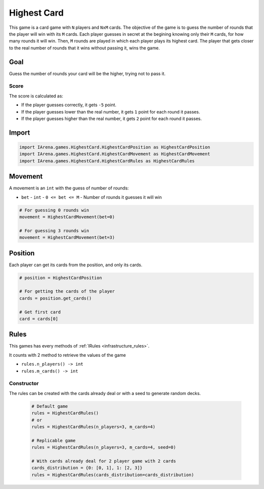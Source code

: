 .. _highestcard_tutorial:

############
Highest Card
############

.. figure:: /resources/images/cards.jpeg
    :scale: 80%

This game is a card game with ``N`` players and ``NxM`` cards.
The objective of the game is to guess the number of rounds that the player will win with its ``M`` cards.
Each player guesses in secret at the begining knowing only their ``M`` cards, for how many rounds it will win.
Then, ``M`` rounds are played in which each player plays its highest card.
The player that gets closer to the real number of rounds that it wins without passing it, wins the game.


====
Goal
====

Guess the number of rounds your card will be the higher, trying not to pass it.

-----
Score
-----

The score is calculated as:

- If the player guesses correctly, it gets ``-5`` point.
- If the player guesses lower than the real number, it gets ``1`` point for each round it passes.
- If the player guesses higher than the real number, it gets ``2`` point for each round it passes.


======
Import
======

.. code-block:: python

  import IArena.games.HighestCard.HighestCardPosition as HighestCardPosition
  import IArena.games.HighestCard.HighestCardMovement as HighestCardMovement
  import IArena.games.HighestCard.HighestCardRules as HighestCardRules


========
Movement
========

A movement is an ``int`` with the guess of number of rounds:

- ``bet``
  - ``int``
  - ``0 <= bet <= M``
  - Number of rounds it guesses it will win


.. code-block:: python

  # For guessing 0 rounds win
  movement = HighestCardMovement(bet=0)

  # For guessing 3 rounds win
  movement = HighestCardMovement(bet=3)


========
Position
========

Each player can get its cards from the position, and only its cards.

.. code-block:: python

  # position = HighestCardPosition

  # For getting the cards of the player
  cards = position.get_cards()

  # Get first card
  card = cards[0]


=====
Rules
=====

This games has every methods of :ref:`IRules <infrastructure_rules>`.

It counts with 2 method to retrieve the values of the game

- ``rules.n_players() -> int``
- ``rules.m_cards() -> int``


-----------
Constructor
-----------

The rules can be created with the cards already deal or with a seed to generate random decks.

  .. code-block:: python

    # Default game
    rules = HighestCardRules()
    # or
    rules = HighestCardRules(n_players=3, m_cards=4)

    # Replicable game
    rules = HighestCardRules(n_players=3, m_cards=4, seed=0)

    # With cards already deal for 2 player game with 2 cards
    cards_distribution = {0: [0, 1], 1: [2, 3]}
    rules = HighestCardRules(cards_distribution=cards_distribution)
